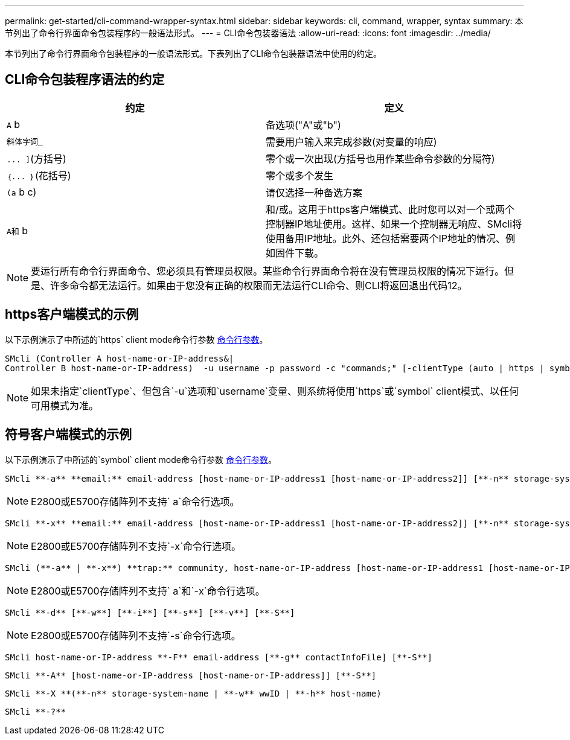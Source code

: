 ---
permalink: get-started/cli-command-wrapper-syntax.html 
sidebar: sidebar 
keywords: cli, command, wrapper, syntax 
summary: 本节列出了命令行界面命令包装程序的一般语法形式。 
---
= CLI命令包装器语法
:allow-uri-read: 
:icons: font
:imagesdir: ../media/


[role="lead"]
本节列出了命令行界面命令包装程序的一般语法形式。下表列出了CLI命令包装器语法中使用的约定。



== CLI命令包装程序语法的约定

[cols="2*"]
|===
| 约定 | 定义 


 a| 
`A` b
 a| 
备选项("A"或"b")



 a| 
`斜体字词_`
 a| 
需要用户输入来完成参数(对变量的响应)



 a| 
`+... ]+`(方括号)
 a| 
零个或一次出现(方括号也用作某些命令参数的分隔符)



 a| 
`+｛... ｝+`(花括号)
 a| 
零个或多个发生



 a| 
`(a` b c)
 a| 
请仅选择一种备选方案



 a| 
`A和` b
 a| 
和/或。这用于https客户端模式、此时您可以对一个或两个控制器IP地址使用。这样、如果一个控制器无响应、SMcli将使用备用IP地址。此外、还包括需要两个IP地址的情况、例如固件下载。

|===
[NOTE]
====
要运行所有命令行界面命令、您必须具有管理员权限。某些命令行界面命令将在没有管理员权限的情况下运行。但是、许多命令都无法运行。如果由于您没有正确的权限而无法运行CLI命令、则CLI将返回退出代码12。

====


== https客户端模式的示例

以下示例演示了中所述的`https` client mode命令行参数 xref:command-line-parameters.adoc[命令行参数]。

[listing]
----
SMcli (Controller A host-name-or-IP-address&|
Controller B host-name-or-IP-address)  -u username -p password -c "commands;" [-clientType (auto | https | symbol)]
----
[NOTE]
====
如果未指定`clientType`、但包含`-u`选项和`username`变量、则系统将使用`https`或`symbol` client模式、以任何可用模式为准。

====


== 符号客户端模式的示例

以下示例演示了中所述的`symbol` client mode命令行参数 xref:command-line-parameters.adoc[命令行参数]。

[listing]
----
SMcli **-a** **email:** email-address [host-name-or-IP-address1 [host-name-or-IP-address2]] [**-n** storage-system-name | **-w** wwID | **-h** host-name] [**-I** information-to-include] [**-q** frequency] [**-S**]
----
[NOTE]
====
E2800或E5700存储阵列不支持` a`命令行选项。

====
[listing]
----
SMcli **-x** **email:** email-address [host-name-or-IP-address1 [host-name-or-IP-address2]] [**-n** storage-system-name | **-w** wwID | **-h** host-name] [**-S**]
----
[NOTE]
====
E2800或E5700存储阵列不支持`-x`命令行选项。

====
[listing]
----
SMcli (**-a** | **-x**) **trap:** community, host-name-or-IP-address [host-name-or-IP-address1 [host-name-or-IP-address2]] [**-n** storage-system-name | **-w** wwID | **-h** host-name] [**-S**]
----
[NOTE]
====
E2800或E5700存储阵列不支持` a`和`-x`命令行选项。

====
[listing]
----
SMcli **-d** [**-w**] [**-i**] [**-s**] [**-v**] [**-S**]
----
[NOTE]
====
E2800或E5700存储阵列不支持`-s`命令行选项。

====
[listing]
----
SMcli host-name-or-IP-address **-F** email-address [**-g** contactInfoFile] [**-S**]
----
[listing]
----
SMcli **-A** [host-name-or-IP-address [host-name-or-IP-address]] [**-S**]
----
[listing]
----
SMcli **-X **(**-n** storage-system-name | **-w** wwID | **-h** host-name)
----
[listing]
----
SMcli **-?**
----